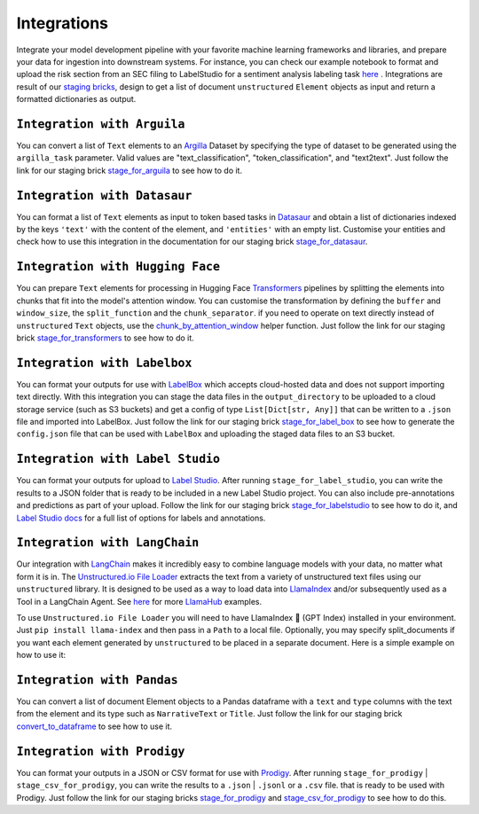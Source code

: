 Integrations
======
Integrate your model development pipeline with your favorite machine learning frameworks and libraries, 
and prepare your data for ingestion into downstream systems. For instance, you can check our example notebook 
to format and upload the risk section from an SEC filing to LabelStudio for a sentiment analysis labeling 
task `here <https://unstructured-io.github.io/unstructured/examples.html#sentiment-analysis-labeling-in-labelstudio>`_ . 
Integrations are result of our `staging bricks <https://unstructured-io.github.io/unstructured/bricks.html#staging>`_, 
design to get a list of document ``unstructured`` ``Element`` objects as input and return a formatted dictionaries as output.


``Integration with Arguila``
--------------
You can convert a list of ``Text`` elements to an `Argilla <https://www.argilla.io/>`_ Dataset by specifying the type of 
dataset to be generated using the ``argilla_task`` parameter. Valid values are "text_classification", "token_classification", and "text2text".
Just follow the link for our staging brick `stage_for_arguila <https://unstructured-io.github.io/unstructured/bricks.html#stage-for-argilla>`_ 
to see how to do it.


``Integration with Datasaur``
--------------
You can format a list of ``Text`` elements as input to token based tasks in `Datasaur <https://datasaur.ai/>`_ and obtain a list of dictionaries indexed by  the keys ``'text'`` with the content of the element, and ``'entities'`` with an empty list. Customise your entities and check how to use this integration in the documentation for our staging brick `stage_for_datasaur <https://unstructured-io.github.io/unstructured/bricks.html#stage-for-datasaur>`_.


``Integration with Hugging Face``
--------------
You can prepare ``Text`` elements for processing in Hugging Face `Transformers <https://huggingface.co/docs/transformers/index>`_ 
pipelines by splitting the elements into chunks that fit into the model's attention window. You can customise the transformation by defining 
the ``buffer`` and ``window_size``, the ``split_function`` and the ``chunk_separator``. if you need to operate on 
text directly instead of ``unstructured`` ``Text`` objects, use the `chunk_by_attention_window <https://unstructured-io.github.io/unstructured/bricks.html#stage-for-transformers>`_ helper function. Just follow 
the link for our staging brick `stage_for_transformers <https://unstructured-io.github.io/unstructured/bricks.html#stage-for-transformers>`_ 
to see how to do it.


``Integration with Labelbox``
--------------
You can format your outputs for use with `LabelBox <https://labelbox.com/>`_ which accepts cloud-hosted data and does not support importing text directly. With this integration you can stage the data files in the ``output_directory`` to be uploaded to a cloud storage service (such as S3 buckets) and get a config of type ``List[Dict[str, Any]]`` that can be written to a ``.json`` file and imported into LabelBox. Just follow the link for our staging brick 
`stage_for_label_box <https://unstructured-io.github.io/unstructured/bricks.html#stage-for-label-box>`_ to see how to generate the ``config.json`` file that can be used with ``LabelBox`` and uploading the staged data files to an S3 bucket.


``Integration with Label Studio``
--------------
You can format your outputs for upload to `Label Studio <https://labelstud.io/>`_. After running ``stage_for_label_studio``, you can write the results 
to a JSON folder that is ready to be included in a new Label Studio project. You can also include pre-annotations and predictions 
as part of your upload. Follow the link for our staging brick `stage_for_labelstudio <https://unstructured-io.github.io/unstructured/bricks.html#stage-for-label-studio>`_ to see how to do it, and `Label Studio docs <https://labelstud.io/tags/labels.html>`_ for a full list of options 
for labels and annotations.


``Integration with LangChain``
--------------
Our integration with `LangChain <https://github.com/hwchase17/langchain>`_ makes it incredibly easy to combine language models with your data, no matter what form it is in. The `Unstructured.io File Loader <https://langchain.readthedocs.io/en/latest/modules/document_loaders/examples/unstructured_file.html>`_ extracts the text from a variety of unstructured text files using our ``unstructured`` library. It is designed to be used as a way to load data into `LlamaIndex <https://github.com/jerryjliu/llama_index>`_ and/or subsequently used as a Tool in a LangChain Agent. See `here <https://github.com/emptycrown/llama-hub/tree/main>`_ for more `LlamaHub <https://llamahub.ai/>`_ examples. 

To use ``Unstructured.io File Loader`` you will need to have LlamaIndex 🦙 (GPT Index) installed in your environment. Just ``pip install llama-index`` and then pass in a ``Path`` to a local file. Optionally, you may specify split_documents if you want each element generated by ``unstructured`` to be placed in a separate document. Here is a simple example on how to use it:

.. code:: python
  from pathlib import Path
  from llama_index import download_loader


  UnstructuredReader = download_loader("UnstructuredReader")

  loader = UnstructuredReader()
  documents = loader.load_data(file=Path('./10k_filing.html'))


``Integration with Pandas``
--------------
You can convert a list of document Element objects to a Pandas dataframe with a ``text`` and ``type`` columns with 
the text from the element and its type such as ``NarrativeText`` or ``Title``. Just follow the link for our staging brick 
`convert_to_dataframe <https://unstructured-io.github.io/unstructured/bricks.html#convert-to-dataframe>`_ to see how to use it.


``Integration with Prodigy``
--------------
You can format your outputs in a JSON or CSV format for use with `Prodigy <https://prodi.gy/docs/api-loaders>`_. After running ``stage_for_prodigy`` | 
``stage_csv_for_prodigy``, you can write the results to a ``.json`` | ``.jsonl`` or a ``.csv`` file. that is ready to be used with Prodigy. Just follow the link for our staging bricks `stage_for_prodigy <https://unstructured-io.github.io/unstructured/bricks.html#stage-for-prodigy>`_ and 
`stage_csv_for_prodigy <https://unstructured-io.github.io/unstructured/bricks.html#stage-csv-for-prodigy>`_ to see how to do this.
